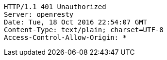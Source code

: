 [source,http,options="nowrap"]
----
HTTP/1.1 401 Unauthorized
Server: openresty
Date: Tue, 18 Oct 2016 22:54:07 GMT
Content-Type: text/plain; charset=UTF-8
Access-Control-Allow-Origin: *

----